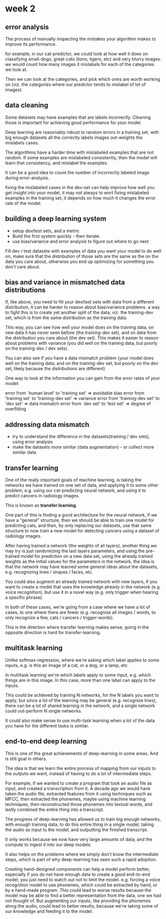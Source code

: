 * week 2
** error analysis
The process of manually inspecting the mistakes your algorithm makes to improve
its performance.

for example, in our cat-predictor, we could look at how well it does on
classifying small-dogs, great-cats (lions, tigers, etc) and very blurry
images. we would count how many images it mislabels for each of the categories
we look at.

Then we can look at the categories, and pick which ones are worth working on
(viz. the categories where our predictor tends to mislabel of lot of images)

** data cleaning
Some datasets may have examples that are labels incorrectly. Cleaning those is
important for achieving good performance for your model.

Deep learning are reasonably robust to random errors in a training set, with big
enough datasets all the correctly labels images out-weights the mislabels cases.

The algorithms have a harder time with mislabeled examples that are not
random. If some examples are mislabeled consistently, then the model will learn
that consistency, and mislabel the examples.

It can be a good idea to count the number of incorrectly labeled image during
error-analysis.

fixing the mislabeled cases in the dev-set can help improve how well you get
insight into your model, it may not always to wort fixing mislabeled examples in
the training set, it depends on how much it changes the error rate of the model.

** building a deep learning system
- setup dev/test sets, and a metric
- Build the first system quickly - then iterate.
- use bias/variance and error analysis to figure out where to go next

Fill dev / test datasets with examples of data you want your model to do well
on, make sure that the distribution of those sets are the same as the on the
data you care about, otherwise you end up optimizing for something you don't
care about.

** bias and variance in mismatched data distributions
If, like above, you need to fill your dev/test sets with data from a different
distribution, it can be harder to reason about bias/variance problems. a way to
fight this is to create yet another split of the data, viz. the training-dev
set, which is from the same distribution as the training data.

This way, you can see how well your model does on the training data, on new data
it has never seen before (the training-dev set), and on data from the
distribution you care about (the dev set). This makes it easier to reason about
problems with variance (you did well on the training data, but poorly on the
training-dev / dev sets).

You can also see if you have a data mismatch problem (your model does well on
the training data, and on the training-dev set, but poorly on the dev set,
likely because the distributions are different)

One way to look at the information you can gain from the error rates of your
model:

error from `human level' to 'training set'      => avoidable bias
error from 'training set' to 'training-dev set' => variance
error from 'training-dev set' to 'dev set'      => data mismatch
error from `dev set' to 'test set'              => degree of overfitting

** addressing data mismatch
- try to understand the difference in the datasets(training / dev sets), using error analysis
- make the datasets more similar (data augmentation) - or collect more similar data
** transfer learning
One of the really important goals of machine learning, is taking the networks we
have trained on one set of data, and applying it to some other problem,
e.g. using our cat-predicting neural network, and using it to predict cancers in
radiology images.

This is known as *transfer learning*.

One part of this is finding a good architecture for the neural network, if we
have a "general" structure, then we should be able to train one model for
predicting cats, and then, by only replacing our datasets, use that same
structure to now train a new model for detecting cancers using a dataset of
radiology images.

After having trained a network (the weights of all layers), another thing we may
try is just randomizing the last layers parameters, and using the pre-trained
model for prediction on a new data set, using the already trained weights as the
initial values for the parameters in the network, the idea is that the network
may have learned some general ideas about the datasets, e.g. recognizing lines /
shapes / faces, etc.

You could also augment an already trained network with new layers, if you want
to create a model that uses the knowledge already in the network (e.g. voice
recognition), but use it in a novel way (e.g. only trigger when hearing a
specific phrase).

In both of these cases, we're going from a case where we have a lot of cases, to
one where there are fewer (e.g. recognize all images / words, to only recognize
a few, cats / cancers / trigger-words).

This is the direction where transfer learning makes sense, going in the opposite
direction is hard for transfer-learning.

** multitask learning
Unlike softmax-regression, where we're asking which label applies to some
inputs, e.g. is this an image of a cat, or a dog, or a lamp, etc.

In multitask learning we're which labels apply to some input, e.g. which things
are in this image. In this case, more than one label can apply to the inputs.

This could be achieved by training N networks, for the N labels you want to
apply, but since a lot of the learning may be general (e.g. recognize lines),
there can be a lot of shared learning in the network, and a single network could
out-perform N single networks.

It could also make sense to use multi-task learning when a lot of the data you
have for the different tasks is similar.

** end-to-end deep learning
This is one of the great achievements of deep-learning in some areas. And is
still goal in others.

The idea is that we learn the entire process of mapping from our inputs to the
outputs we want, instead of having to do a lot of intermediate steps.

For example, if we wanted to create a program that took an audio file as input, and
created a transcription from it. A decade ago we would have taken the audio
file, extracted features from it using techniques such as MFCC, then extracted
the phonemes, maybe using machine learning techniques, then reconstructed those
phonemes into textual words, and lastly combined the entire thing into a
transcript.

The progress of deep-learning has allowed us to train big enough networks, with
enough training data, to do this entire thing in a single model, taking the
audio as input to the model, and outputting the finished transcript.

It only works because we now have very large amounts of data, and the compute to
ingest it into our deep models.

It also helps on the problems where we simply don't know the intermediate steps,
which is part of why deep-learning has seen such a rapid adoption.

Creating hand-designed components can help a model perform better, especially if
you do not have enough data to create a good end-to-end model, you just need to
watch out not to limit the model. e.g. forcing a voice recognition model to use
phonemes, which could be extracted by hand, or by a hand-made program. This
could lead to worse results because the model may be able to find a better
representation from the data, one we had not thought of. But augmenting our
inputs, like providing the phonemes along the audio, could lead to better
results, because we're taking some of our knowledge and feeding it to the model.

